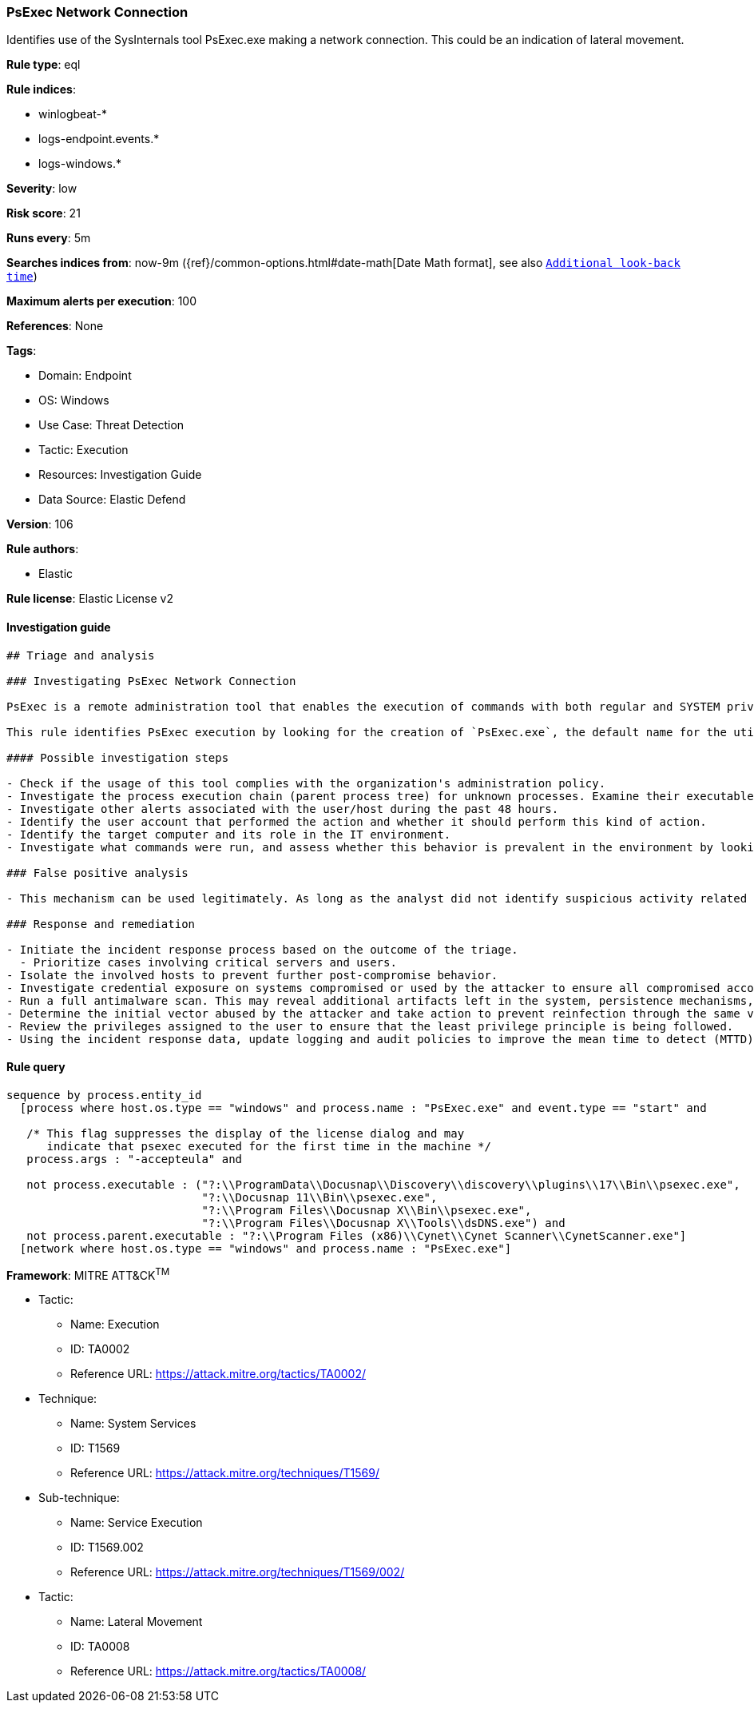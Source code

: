 [[psexec-network-connection]]
=== PsExec Network Connection

Identifies use of the SysInternals tool PsExec.exe making a network connection. This could be an indication of lateral movement.

*Rule type*: eql

*Rule indices*: 

* winlogbeat-*
* logs-endpoint.events.*
* logs-windows.*

*Severity*: low

*Risk score*: 21

*Runs every*: 5m

*Searches indices from*: now-9m ({ref}/common-options.html#date-math[Date Math format], see also <<rule-schedule, `Additional look-back time`>>)

*Maximum alerts per execution*: 100

*References*: None

*Tags*: 

* Domain: Endpoint
* OS: Windows
* Use Case: Threat Detection
* Tactic: Execution
* Resources: Investigation Guide
* Data Source: Elastic Defend

*Version*: 106

*Rule authors*: 

* Elastic

*Rule license*: Elastic License v2


==== Investigation guide


[source, markdown]
----------------------------------
## Triage and analysis

### Investigating PsExec Network Connection

PsExec is a remote administration tool that enables the execution of commands with both regular and SYSTEM privileges on Windows systems. Microsoft develops it as part of the Sysinternals Suite. Although commonly used by administrators, PsExec is frequently used by attackers to enable lateral movement and execute commands as SYSTEM to disable defenses and bypass security protections.

This rule identifies PsExec execution by looking for the creation of `PsExec.exe`, the default name for the utility, followed by a network connection done by the process.

#### Possible investigation steps

- Check if the usage of this tool complies with the organization's administration policy.
- Investigate the process execution chain (parent process tree) for unknown processes. Examine their executable files for prevalence, whether they are located in expected locations, and if they are signed with valid digital signatures.
- Investigate other alerts associated with the user/host during the past 48 hours.
- Identify the user account that performed the action and whether it should perform this kind of action.
- Identify the target computer and its role in the IT environment.
- Investigate what commands were run, and assess whether this behavior is prevalent in the environment by looking for similar occurrences across hosts.

### False positive analysis

- This mechanism can be used legitimately. As long as the analyst did not identify suspicious activity related to the user or involved hosts, and the tool is allowed by the organization's policy, such alerts can be dismissed.

### Response and remediation

- Initiate the incident response process based on the outcome of the triage.
  - Prioritize cases involving critical servers and users.
- Isolate the involved hosts to prevent further post-compromise behavior.
- Investigate credential exposure on systems compromised or used by the attacker to ensure all compromised accounts are identified. Reset passwords for these accounts and other potentially compromised credentials, such as email, business systems, and web services.
- Run a full antimalware scan. This may reveal additional artifacts left in the system, persistence mechanisms, and malware components.
- Determine the initial vector abused by the attacker and take action to prevent reinfection through the same vector.
- Review the privileges assigned to the user to ensure that the least privilege principle is being followed.
- Using the incident response data, update logging and audit policies to improve the mean time to detect (MTTD) and the mean time to respond (MTTR).

----------------------------------

==== Rule query


[source, js]
----------------------------------
sequence by process.entity_id
  [process where host.os.type == "windows" and process.name : "PsExec.exe" and event.type == "start" and

   /* This flag suppresses the display of the license dialog and may
      indicate that psexec executed for the first time in the machine */
   process.args : "-accepteula" and

   not process.executable : ("?:\\ProgramData\\Docusnap\\Discovery\\discovery\\plugins\\17\\Bin\\psexec.exe",
                             "?:\\Docusnap 11\\Bin\\psexec.exe",
                             "?:\\Program Files\\Docusnap X\\Bin\\psexec.exe",
                             "?:\\Program Files\\Docusnap X\\Tools\\dsDNS.exe") and
   not process.parent.executable : "?:\\Program Files (x86)\\Cynet\\Cynet Scanner\\CynetScanner.exe"]
  [network where host.os.type == "windows" and process.name : "PsExec.exe"]

----------------------------------

*Framework*: MITRE ATT&CK^TM^

* Tactic:
** Name: Execution
** ID: TA0002
** Reference URL: https://attack.mitre.org/tactics/TA0002/
* Technique:
** Name: System Services
** ID: T1569
** Reference URL: https://attack.mitre.org/techniques/T1569/
* Sub-technique:
** Name: Service Execution
** ID: T1569.002
** Reference URL: https://attack.mitre.org/techniques/T1569/002/
* Tactic:
** Name: Lateral Movement
** ID: TA0008
** Reference URL: https://attack.mitre.org/tactics/TA0008/
